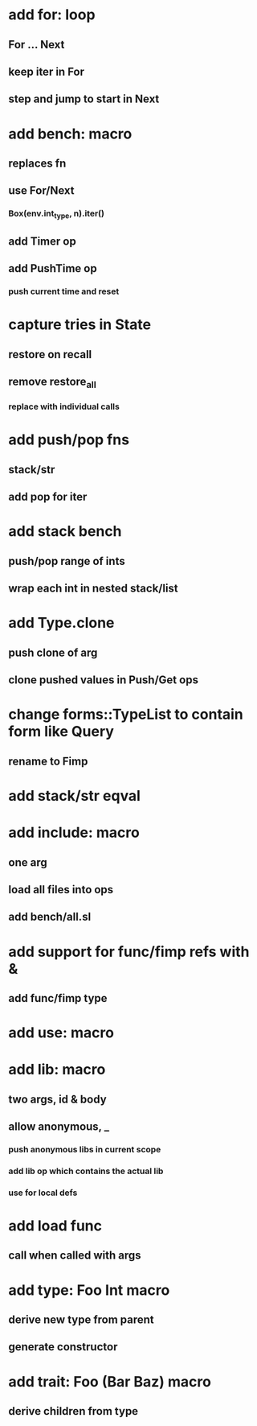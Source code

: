 * add for: loop
** For ... Next
** keep iter in For
** step and jump to start in Next
* add bench: macro
** replaces fn
** use For/Next
*** Box(env.int_type, n).iter()
** add Timer op
** add PushTime op
*** push current time and reset
* capture tries in State
** restore on recall
** remove restore_all
*** replace with individual calls
* add push/pop fns
** stack/str
** add pop for iter
* add stack bench
** push/pop range of ints
** wrap each int in nested stack/list
* add Type.clone
** push clone of arg
** clone pushed values in Push/Get ops
* change forms::TypeList to contain form like Query
** rename to Fimp
* add stack/str eqval
* add include: macro
** one arg
** load all files into ops
** add bench/all.sl
* add support for func/fimp refs with &
** add func/fimp type
* add use: macro
* add lib: macro
** two args, id & body
** allow anonymous, _
*** push anonymous libs in current scope
*** add lib op which contains the actual lib
*** use for local defs
* add load func
** call when called with args
* add type: Foo Int macro
** derive new type from parent
** generate constructor 
* add trait: Foo (Bar Baz) macro
** derive children from type
